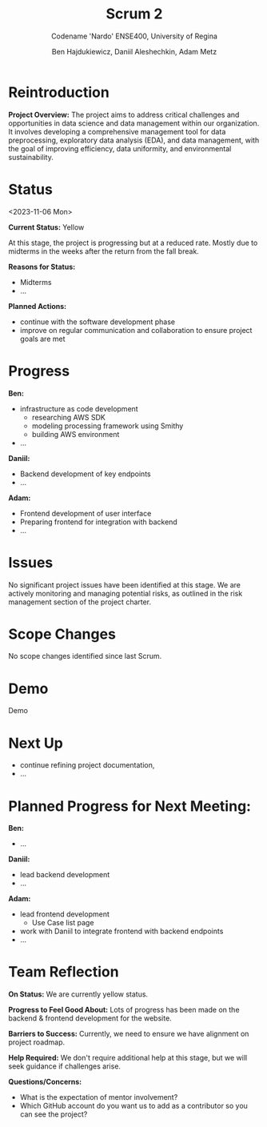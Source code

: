 #+Title: Scrum 2
#+Subtitle: Codename 'Nardo'
#+Subtitle: ENSE400, University of Regina
#+Author: Ben Hajdukiewicz, Daniil Aleshechkin, Adam Metz
# #+OPTIONS: num:nil
# #+REVEAL_ROOT: https://cdn.jsdelivr.net/npm/reveal.js
# #+OPTIONS: toc:nil

* Reintroduction
*Project Overview:* The  project aims to address critical challenges and opportunities in data science and data management within our organization. It involves developing a comprehensive management tool for data preprocessing, exploratory data analysis (EDA), and data management, with the goal of improving efficiency, data uniformity, and environmental sustainability.

* Status
<2023-11-06 Mon>

*Current Status:* Yellow

At this stage, the project is progressing but at a reduced rate. Mostly due to midterms in the weeks after the return from the fall break.

*Reasons for Status:*
- Midterms
- ...

*Planned Actions:*
- continue with the software development phase
- improve on regular communication and collaboration to ensure project goals are met

* Progress
*Ben:*
- infrastructure as code development
  - researching AWS SDK
  - modeling processing framework using Smithy
  - building AWS environment
- ...

*Daniil:*
- Backend development of key endpoints
- ...

*Adam:*
- Frontend development of user interface
- Preparing frontend for integration with backend
- ...

* Issues
No significant project issues have been identified at this stage. We are actively monitoring and managing potential risks, as outlined in the risk management section of the project charter.

* Scope Changes
No scope changes identified since last Scrum.

* Demo
Demo

* Next Up
- continue refining project documentation,
- ...

* Planned Progress for Next Meeting:
*Ben:*
- ...

*Daniil:*
- lead backend development
- ...

*Adam:*
- lead frontend development
  - Use Case list page 
- work with Daniil to integrate frontend with backend endpoints
- ...

* Team Reflection
*On Status:* We are currently yellow status.

*Progress to Feel Good About:* Lots of progress has been made on the backend & frontend development for the website.

*Barriers to Success:* Currently, we need to ensure we have alignment on project roadmap.

*Help Required:* We don't require additional help at this stage, but we will seek guidance if challenges arise.

*Questions/Concerns:*
- What is the expectation of mentor involvement?
- Which GitHub account do you want us to add as a contributor so you can see the project?

